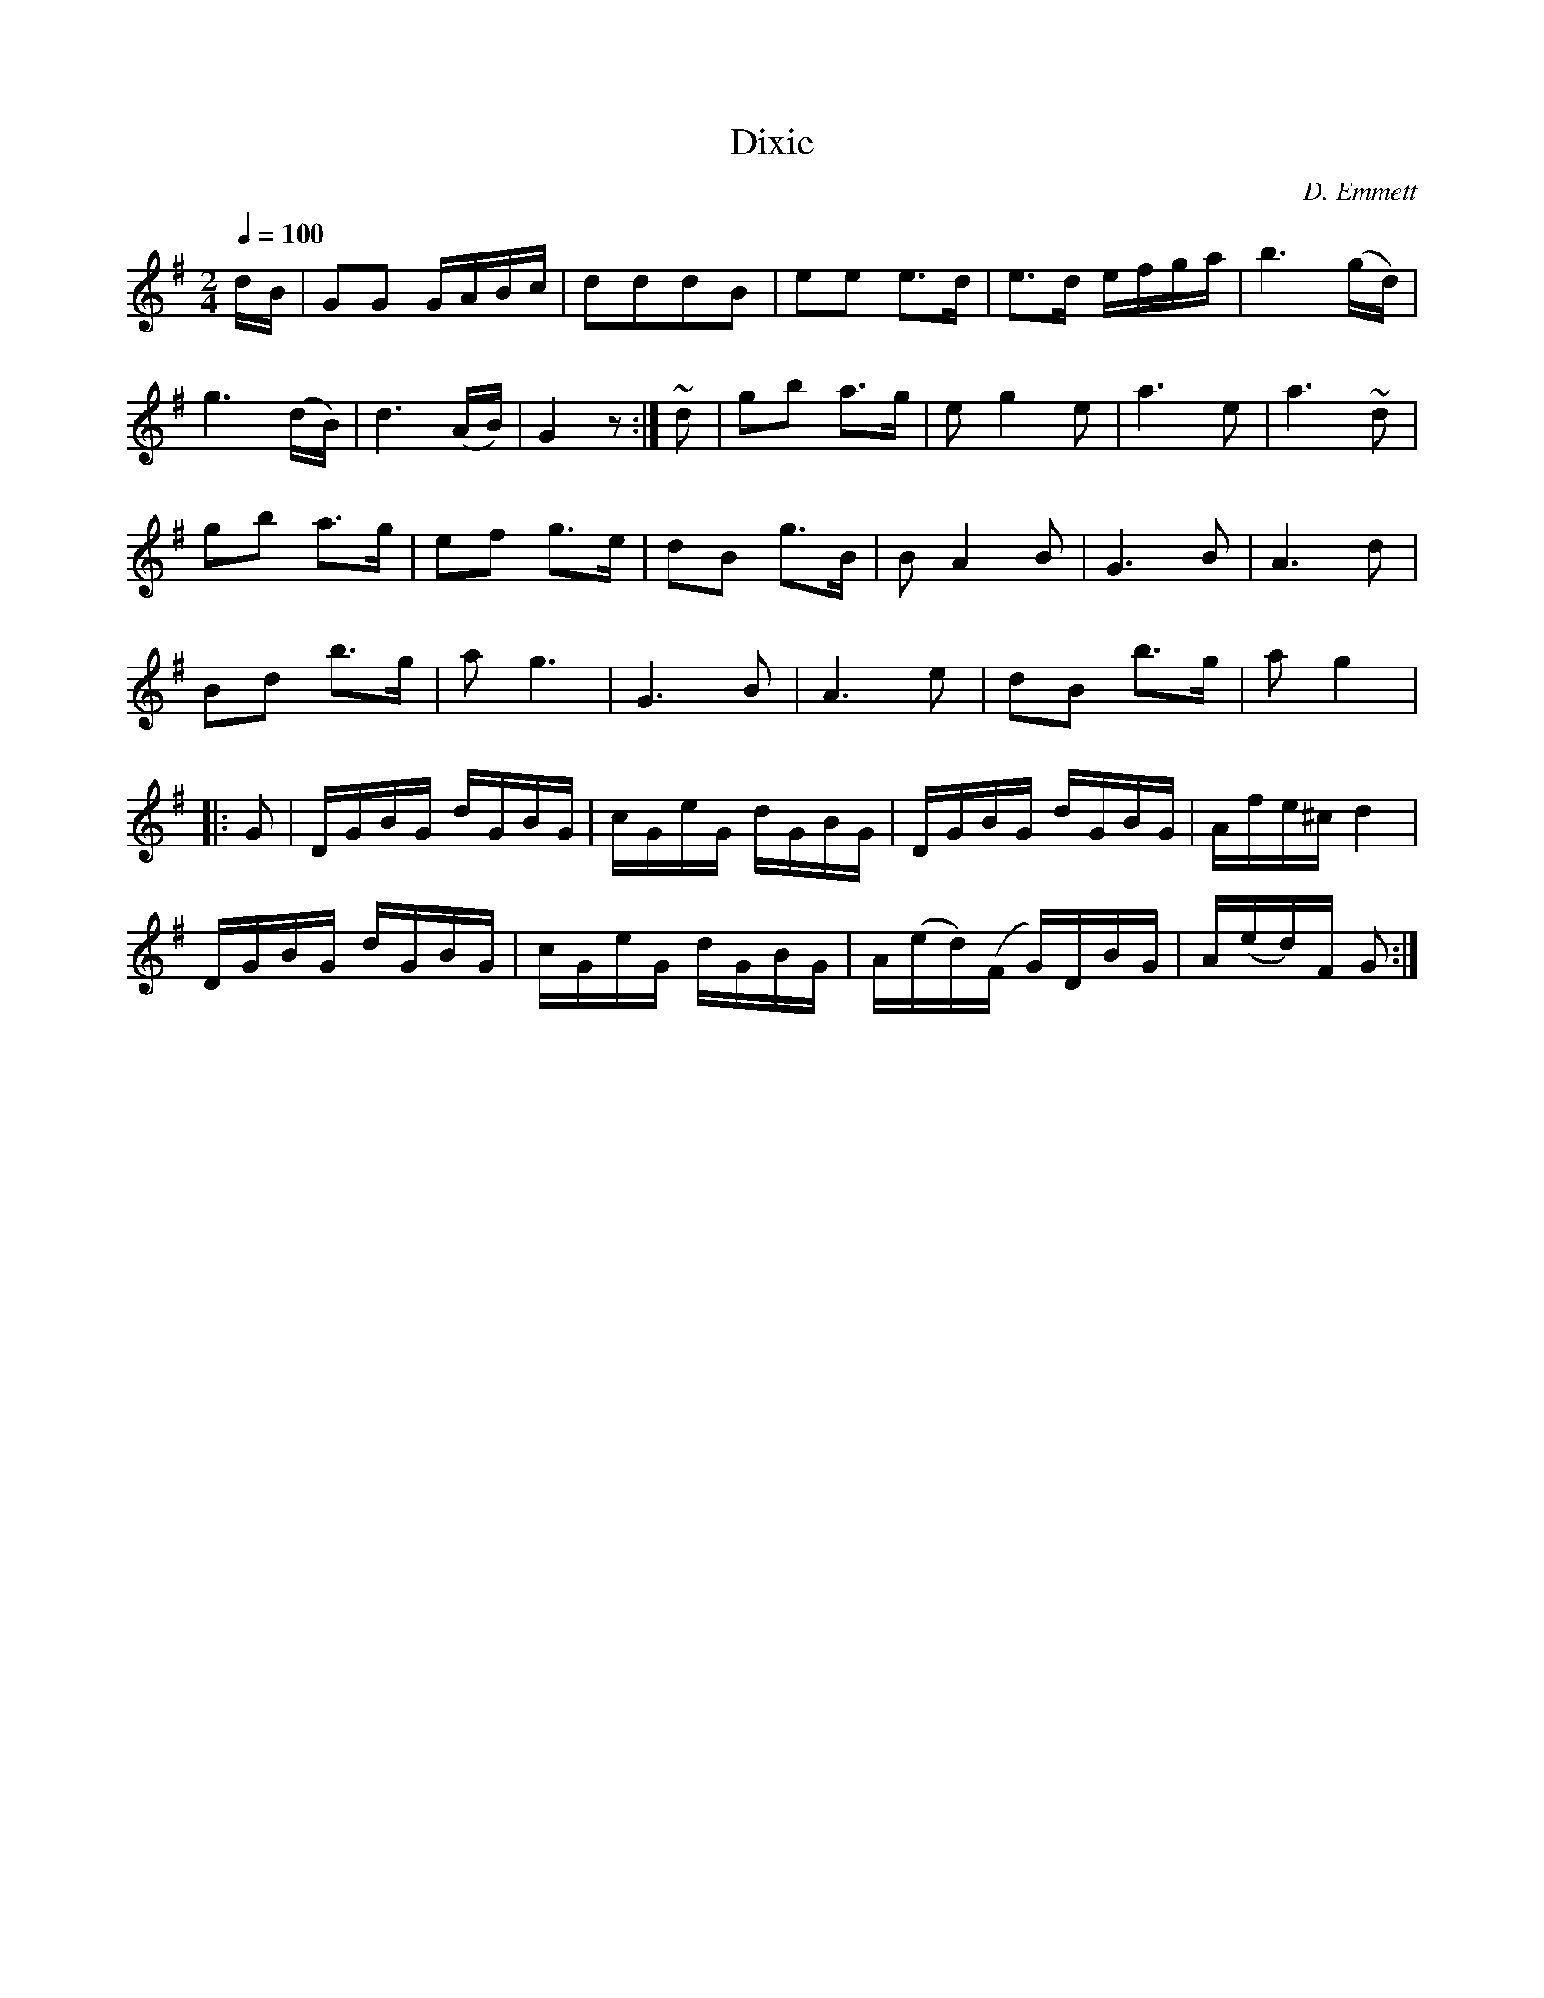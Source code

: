 X:791
T:Dixie
C:D. Emmett
S:Bruce & Emmett's Drummers and Fifers Guide (1862), p. 79
M:2/4
L:1/8
Q:1/4=100
K:G
%%MIDI program 72
%%MIDI transpose 8
%%MIDI ratio 3 1
d/B/|GG G/A/B/c/|dddB|ee e>d|e>d e/f/g/a/|b3 (g/d/)|
g3 (d/B/)|d3 (A/B/)|G2 z:|~d|gb a>g|eg2e|a3e|a3~d|
gb a>g|ef g>e|dB g>B|BA2B|G3B|A3d|
Bd b>g|ag3|G3B|A3e|dB b>g|a g2|:
[L:1/16]G2|DGBG dGBG|cGeG dGBG|DGBG dGBG|Afe^c d4|
DGBG dGBG|cGeG dGBG|A(ed)(F G)DBG|A(ed)F G2:|
